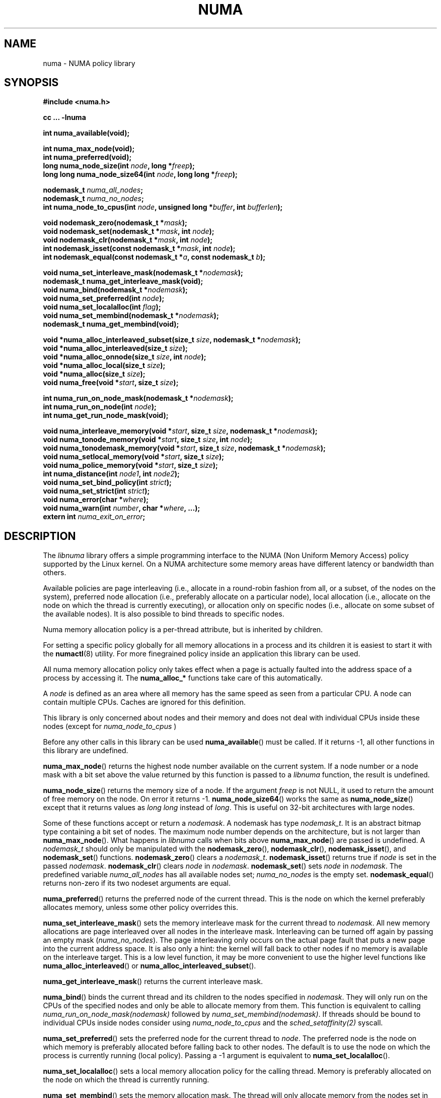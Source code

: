.\" Copyright 2003,2004 Andi Kleen, SuSE Labs.
.\"
.\" Permission is granted to make and distribute verbatim copies of this
.\" manual provided the copyright notice and this permission notice are
.\" preserved on all copies.
.\"
.\" Permission is granted to copy and distribute modified versions of this
.\" manual under the conditions for verbatim copying, provided that the
.\" entire resulting derived work is distributed under the terms of a
.\" permission notice identical to this one.
.\" 
.\" Since the Linux kernel and libraries are constantly changing, this
.\" manual page may be incorrect or out-of-date.  The author(s) assume no
.\" responsibility for errors or omissions, or for damages resulting from
.\" the use of the information contained herein.  
.\" 
.\" Formatted or processed versions of this manual, if unaccompanied by
.\" the source, must acknowledge the copyright and authors of this work.
.TH NUMA 3 "May 2004" "SuSE Labs" "Linux Programmer's Manual"
.SH NAME
numa \- NUMA policy library
.SH SYNOPSIS
.B #include <numa.h>
.sp
.B cc ... \-lnuma
.sp
.B int numa_available(void);
.sp
.B int numa_max_node(void);
.br
.B int numa_preferred(void);
.br
.BI "long numa_node_size(int " node ", long *" freep );
.br
.BI "long long numa_node_size64(int " node ", long long *" freep );
.sp
.BI "nodemask_t " numa_all_nodes ;
.br
.BI "nodemask_t " numa_no_nodes ;
.br
.BI "int numa_node_to_cpus(int " node ", unsigned long *" buffer ", int " bufferlen );
.sp
.br
.BI "void nodemask_zero(nodemask_t *" mask );
.br
.BI "void nodemask_set(nodemask_t *" mask ", int " node );
.br
.BI "void nodemask_clr(nodemask_t *" mask ", int " node );
.br
.BI "int nodemask_isset(const nodemask_t *" mask ", int " node );
.br
.BI "int nodemask_equal(const nodemask_t *" a ", const nodemask_t " b );
.sp
.BI "void numa_set_interleave_mask(nodemask_t *" nodemask );
.br
.B nodemask_t numa_get_interleave_mask(void);
.br
.BI "void numa_bind(nodemask_t *" nodemask );
.br
.BI "void numa_set_preferred(int " node );
.br
.BI "void numa_set_localalloc(int " flag );
.br
.BI "void numa_set_membind(nodemask_t *" nodemask );
.br
.B nodemask_t numa_get_membind(void);
.sp
.BI "void *numa_alloc_interleaved_subset(size_t " size ", nodemask_t *" nodemask );
.br
.BI "void *numa_alloc_interleaved(size_t " size );
.br
.BI "void *numa_alloc_onnode(size_t " size ", int " node );
.br
.BI "void *numa_alloc_local(size_t " size );
.br
.BI "void *numa_alloc(size_t " size );
.br
.BI "void numa_free(void *" start ", size_t " size );
.sp
.BI "int numa_run_on_node_mask(nodemask_t *" nodemask );
.br
.BI "int numa_run_on_node(int " node );
.br
.B int numa_get_run_node_mask(void);
.sp
.BI "void numa_interleave_memory(void *" start ", size_t " size ", nodemask_t *" nodemask );
.br
.BI "void numa_tonode_memory(void *" start ", size_t " size ", int " node );
.br
.BI "void numa_tonodemask_memory(void *" start ", size_t " size ", nodemask_t *" nodemask );
.br
.BI "void numa_setlocal_memory(void *" start ", size_t " size );
.br
.BI "void numa_police_memory(void *" start ", size_t " size );
.br
.BI "int numa_distance(int " node1 ", int " node2 );
.br
.BI "void numa_set_bind_policy(int " strict );
.br
.BI "void numa_set_strict(int " strict );
.br
.BI "void numa_error(char *" where );
.br
.BI "void numa_warn(int " number ", char *" where ", ...);"
.br
.BI "extern int " numa_exit_on_error ;
.SH DESCRIPTION
The
.I libnuma 
library offers a simple programming interface to the 
NUMA (Non Uniform Memory Access)
policy supported by the 
Linux kernel. On a NUMA architecture some
memory areas have different latency or bandwidth than others.

Available policies are 
page interleaving (i.e., allocate in a round-robin fashion from all, 
or a subset, of the nodes on the system), 
preferred node allocation (i.e., preferably allocate on a particular node), 
local allocation (i.e., allocate on the node on which 
the thread is currently executing),
or allocation only on specific nodes (i.e., allocate on
some subset of the available nodes).
It is also possible to bind threads to specific nodes. 

Numa memory allocation policy is a per-thread attribute, but is
inherited by children. 

For setting a specific policy globally for all memory allocations
in a process and its children it is easiest
to start it with the 
.BR numactl (8)
utility. For more finegrained policy inside an application this library
can be used.

All numa memory allocation policy only takes effect when a page is actually
faulted into the address space of a process by accessing it. The 
.B numa_alloc_*
functions take care of this automatically.

A 
.I node 
is defined as an area where all memory has the same speed as seen from 
a particular CPU. A node can contain multiple CPUs. Caches are ignored for this definition. 

This library is only concerned about nodes and their memory and does not deal 
with individual CPUs inside these nodes
(except for 
.I numa_node_to_cpus
)

Before any other calls in this library can be used
.BR numa_available ()
must be called. If it returns -1, all other functions in this
library are undefined.

.BR numa_max_node ()
returns the highest node number available on the current system. If a node
number or a node mask with a bit set above the value returned by this function
is passed to a 
.I libnuma
function, the result is undefined. 
    
.BR numa_node_size ()
returns the memory size of a node. If the argument
.I freep
is not NULL, it used to return the amount of free memory on the node.
On error it returns \-1.
.BR numa_node_size64 ()
works the same as 
.BR numa_node_size ()
except that it returns values as 
.I long long 
instead of 
.IR long .
This is useful on 32-bit architectures with large nodes.

Some of these functions accept or return a 
.IR nodemask .
A nodemask has type 
.IR nodemask_t .
It is an abstract bitmap type containing a bit set of nodes. 
The maximum node number depends 
on the architecture, but is not larger than
.BR numa_max_node ().
What happens in 
.I libnuma
calls when bits above 
.BR numa_max_node ()
are passed is undefined.
A 
.I nodemask_t 
should only be manipulated with the
.BR nodemask_zero (),
.BR nodemask_clr (),
.BR nodemask_isset (),
and
.BR nodemask_set ()
functions.  
.BR nodemask_zero ()
clears a 
.IR nodemask_t .
.BR nodemask_isset ()
returns true if 
.I node
is set in the passed
.IR nodemask .
.BR nodemask_clr ()
clears 
.I node
in 
.IR nodemask .
.BR nodemask_set ()
sets 
.I node
in 
.IR nodemask .
The predefined variable 
.I numa_all_nodes
has all available nodes set;
.I numa_no_nodes
is the empty set.
.BR nodemask_equal ()
returns non-zero if its two nodeset arguments are equal.

.BR numa_preferred ()
returns the preferred node of the current thread. 
This is the node on which the kernel preferably
allocates memory, unless some other policy overrides this.

.BR numa_set_interleave_mask ()
sets the memory interleave mask for the current thread to 
.IR nodemask .
All new memory allocations
are page interleaved over all nodes in the interleave mask. Interleaving
can be turned off again by passing an empty mask
.RI ( numa_no_nodes ).
The page interleaving only occurs on the actual page fault that puts a new
page into the current address space. It is also only a hint: the kernel
will fall back to other nodes if no memory is available on the interleave
target. This is a low level
function, it may be more convenient to use the higher level functions like
.BR numa_alloc_interleaved ()
or
.BR numa_alloc_interleaved_subset ().

.BR numa_get_interleave_mask ()
returns the current interleave mask. 

.BR numa_bind ()
binds the current thread and its children to the nodes 
specified in 
.IR nodemask .
They will only run on the CPUs of the specified nodes and only be able to allocate
memory from them.
This function is equivalent to calling
.\" FIXME checkme
.I numa_run_on_node_mask(nodemask)
followed by
.IR numa_set_membind(nodemask) .
If threads should be bound to individual CPUs inside nodes
consider using
.I numa_node_to_cpus
and the
.I sched_setaffinity(2)
syscall.


.BR numa_set_preferred ()
sets the preferred node for the current thread to
.IR node .
The preferred node is the node on which memory is 
preferably allocated before falling back to other nodes. 
The default is to use the node on which the process is currently running
(local policy). Passing a \-1 argument is equivalent to
.BR numa_set_localalloc ().

.BR numa_set_localalloc ()
sets a local memory allocation policy for the calling thread.
Memory is preferably allocated on the node on which the thread is 
currently running.

.BR numa_set_membind ()
sets the memory allocation mask.
The thread will only allocate memory from the nodes set in 
.IR nodemask .
Passing an argument of
.I numa_no_nodes
or
.I numa_all_nodes
turns off memory binding to specific nodes. 

.BR numa_get_membind ()
returns the mask of nodes from which memory can currently be allocated.
If the returned mask is equal to 
.I numa_no_nodes
or
.IR numa_all_nodes ,
then all nodes are available for memory allocation.

.BR numa_alloc_interleaved ()
allocates 
.I size
bytes of memory page interleaved on all nodes. This function is relatively slow
and should only be used for large areas consisting of multiple pages. The 
interleaving works at page level and will only show an effect when the 
area is large. 
The allocated memory must be freed with
.BR numa_free ().
On error, NULL is returned. 

.BR numa_alloc_interleaved_subset ()
is like
.BR numa_alloc_interleaved ()
except that it also accepts a mask of the nodes to interleave on.
On error, NULL is returned. 

.BR numa_alloc_onnode ()
allocates memory on a specific node. This function is relatively slow
and allocations are rounded up to the system page size. 
The memory must be freed
with
.BR numa_free ().
On errors NULL is returned. 

.BR numa_alloc_local ()
allocates
.I size
bytes of memory on the local node. This function is relatively slow
and allocations are rounded up to the system page size. 
The memory must be freed
with 
.BR numa_free ().
On errors NULL is returned. 

.BR numa_alloc ()
allocates
.I size 
bytes of memory with the current NUMA policy.  This function is relatively slow
and allocations are rounded up to the system page size. 
The memory must be freed
with 
.BR numa_free ().
On errors NULL is returned. 

.BR numa_free ()
frees 
.I size
bytes of memory starting at 
.IR start ,
allocated by the 
.B numa_alloc_* 
functions above.

.BR numa_run_on_node ()
runs the current thread and its children 
on a specific node. They will not migrate to CPUs of
other nodes until the node affinity is reset with a new call to
.BR numa_run_on_node_mask ().
Passing \-1
permits the kernel to schedule on all nodes again.
On success, 0 is returned; on error -1 is returned, and
.I errno
is set to indicate the error.

.BR numa_run_on_node_mask ()
runs the current thread and its children only on nodes specified in 
.IR nodemask .
They will not migrate to CPUs of
other nodes until the node affinity is reset with a new call to
.BR numa_run_on_node_mask ().
Passing 
.I numa_all_nodes
permits the kernel to schedule on all nodes again.
On success, 0 is returned; on error -1 is returned, and
.I errno
is set to indicate the error.

.BR numa_get_run_node_mask ()
returns the mask of nodes that the current thread is allowed to run on.

.BR numa_interleave_memory ()
interleaves
.I size 
bytes of memory page by page from 
.I start 
on nodes
.IR nodemask .
This is a lower level function to interleave not yet faulted in but  allocated 
memory. Not yet faulted in means the memory is allocated using 
.BR mmap (2)
or
.BR shmat (2),
but has not been accessed by the current process yet. The memory is page
interleaved to all nodes specified in 
.IR nodemask . 
Normally 
.BR numa_alloc_interleaved ()
should be used for private memory instead, but this function is useful to 
handle shared memory areas. To be useful the memory area should be 
several megabytes at least (or tens of megabytes of hugetlbfs mappings)
If the
.BR numa_set_strict ()
flag is true then the operation will cause a numa_error if there were already
pages in the mapping that do not follow the policy.

.BR numa_tonode_memory ()
put memory on a specific node. The constraints described for 
.BR numa_interleave_memory ()
apply here too.

.BR numa_tonodemask_memory ()
put memory on a specific set of nodes. The constraints described for 
.BR numa_interleave_memory ()
apply here too. 

.BR numa_setlocal_memory ()
locates memory on the current node. The constraints described for 
.BR numa_interleave_memory ()
apply here too.

.BR numa_police_memory ()
locates memory with the current NUMA policy. The constraints described for 
.BR numa_interleave_memory ()
apply here too.

.BR numa_node_to_cpus ()
converts a node number to a bitmask of CPUs. The user must pass a long enough
buffer. If the buffer is not long enough 
.I errno
will be set to
.I ERANGE
and \-1 returned. On success 0 is returned.

.BR numa_set_bind_policy ()
specifies whether calls that bind memory to a specific node should 
use the preferred policy or a strict policy. 
The preferred policy allows the kernel
to allocate memory on other nodes when there isn't enough free
on the target node. strict will fail the allocation in that case.
Setting the argument to specifies strict, 0 preferred.
Note that specifying more than one node non strict may only use
the first node in some kernel versions.

.BR numa_set_strict ()
sets a flag that says whether the functions allocating on specific
nodes should use use a strict policy. Strict means the allocation 
will fail if the memory cannot be allocated on the target node.
Default operation is to fall back to other nodes.
This doesn't apply to interleave and default.

.BR numa_distance ()
reports the distance in the machine topology between two nodes.
The factors are a multiple of 10. It returns 0 when the distance
cannot be determined. A node has distance 10 to itself.
Reporting the distance requires a Linux
kernel version of 
.I 2.6.10 
or newer.

.BR numa_error ()
is a weak internal 
.I libnuma 
function that can be overridden by the
user program. 
This function is called with a
.I char *
argument when a
.I libnuma
function fails.
Overriding the weak library definition
makes it possible to specify a different error handling strategy
when a 
.I libnuma
function fails. It does not affect
.BR numa_available ().

The
.BR num_error ()
function defined in
.I libnuma
prints an error on
.I stderr 
and terminates
the program if
.I numa_exit_on_error
is set to a non-zero value. 
The default value of
.I numa_exit_on_error
is zero.

.BR numa_warn ()
is a weak internal 
.I libnuma 
function that can be also overridden
by the user program.  
It is called to warn the user when a 
.I libnuma
function encounters a non-fatal error.
The default implementation
prints a warning to 
.IR stderr .

The first argument is a unique
number identifying each warning. After that there is a 
.BR printf (3)-style 
format string and a variable number of arguments.

.SH THREAD SAFETY
.I numa_set_bind_policy
and
.I numa_exit_on_error
are process global. The other calls are thread safe. 
.\" FIXME The following sentence is not grammatical, and
.\" I don't know how to fix it because I am unsure of the
.\" intended meaning.
Changing memory policy for 
an specific memory area affects the whole process
and possible other processes mapping the same memory.

.SH COPYRIGHT
Copyright 2002, 2004, Andi Kleen, SuSE Labs.
.I libnuma 
is under the GNU Lesser General Public License, v2.1.

.SH SEE ALSO
.BR get_mempolicy (2),
.BR getpagesize (2),
.BR mbind (2),
.BR mmap (2),
.BR set_mempolicy (2),
.BR shmat (2),
.BR numactl (8),
.BR sched_setaffinity (2)

